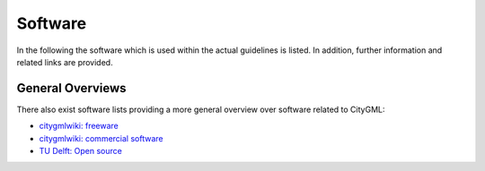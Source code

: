 Software
========

In the following the software which is used within
the actual guidelines is listed.
In addition, further information and related links are provided.

General Overviews
^^^^^^^^^^^^^^^^^

There also exist software lists providing a more general overview over software related to CityGML:

- `citygmlwiki: freeware`_
- `citygmlwiki: commercial software`_
- `TU Delft: Open source`_

.. _`citygmlwiki: freeware`: http://www.citygmlwiki.org/index.php?title=Freeware
.. _`citygmlwiki: commercial software`: http://www.citygmlwiki.org/index.php/Commercial_Software
.. _`TU Delft: Open source`: https://3d.bk.tudelft.nl/code/
